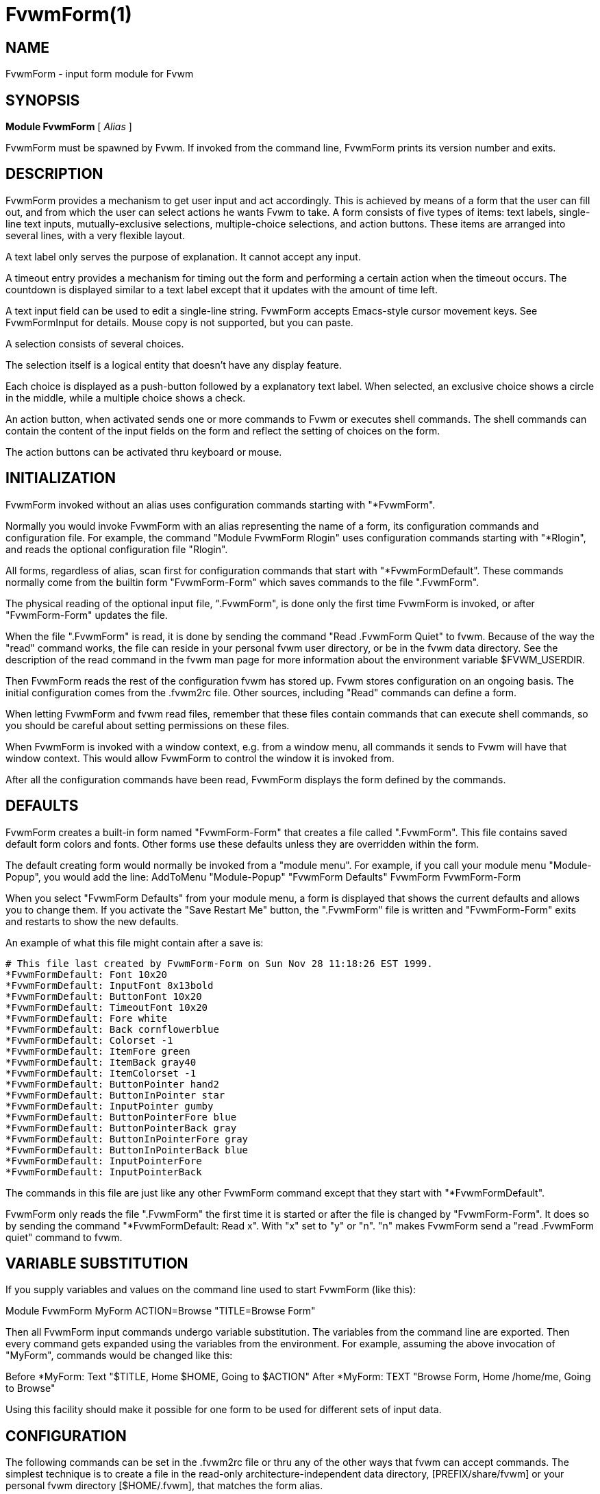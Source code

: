 = FvwmForm(1)

:doctype: manpage
:mantitle: FvwmForm
:manname: FvwmForm
:manmanual: Fvwm Modules
:manvolnum: 1
:page-layout: base

== NAME

FvwmForm - input form module for Fvwm

== SYNOPSIS

*Module FvwmForm* [ _Alias_ ]

FvwmForm must be spawned by Fvwm. If invoked from the command line,
FvwmForm prints its version number and exits.

== DESCRIPTION

FvwmForm provides a mechanism to get user input and act accordingly.
This is achieved by means of a form that the user can fill out, and from
which the user can select actions he wants Fvwm to take. A form consists
of five types of items: text labels, single-line text inputs,
mutually-exclusive selections, multiple-choice selections, and action
buttons. These items are arranged into several lines, with a very
flexible layout.

A text label only serves the purpose of explanation. It cannot accept
any input.

A timeout entry provides a mechanism for timing out the form and
performing a certain action when the timeout occurs. The countdown is
displayed similar to a text label except that it updates with the amount
of time left.

A text input field can be used to edit a single-line string. FvwmForm
accepts Emacs-style cursor movement keys. See FvwmFormInput for details.
Mouse copy is not supported, but you can paste.

A selection consists of several choices.

The selection itself is a logical entity that doesn't have any display
feature.

Each choice is displayed as a push-button followed by a explanatory text
label. When selected, an exclusive choice shows a circle in the middle,
while a multiple choice shows a check.

An action button, when activated sends one or more commands to Fvwm or
executes shell commands. The shell commands can contain the content of
the input fields on the form and reflect the setting of choices on the
form.

The action buttons can be activated thru keyboard or mouse.

== INITIALIZATION

FvwmForm invoked without an alias uses configuration commands starting
with "*FvwmForm".

Normally you would invoke FvwmForm with an alias representing the name
of a form, its configuration commands and configuration file. For
example, the command "Module FvwmForm Rlogin" uses configuration
commands starting with "*Rlogin", and reads the optional configuration
file "Rlogin".

All forms, regardless of alias, scan first for configuration commands
that start with "*FvwmFormDefault". These commands normally come from
the builtin form "FvwmForm-Form" which saves commands to the file
".FvwmForm".

The physical reading of the optional input file, ".FvwmForm", is done
only the first time FvwmForm is invoked, or after "FvwmForm-Form"
updates the file.

When the file ".FvwmForm" is read, it is done by sending the command
"Read .FvwmForm Quiet" to fvwm. Because of the way the "read" command
works, the file can reside in your personal fvwm user directory, or be
in the fvwm data directory. See the description of the read command in
the fvwm man page for more information about the environment variable
$FVWM_USERDIR.

Then FvwmForm reads the rest of the configuration fvwm has stored up.
Fvwm stores configuration on an ongoing basis. The initial configuration
comes from the .fvwm2rc file. Other sources, including "Read" commands
can define a form.

When letting FvwmForm and fvwm read files, remember that these files
contain commands that can execute shell commands, so you should be
careful about setting permissions on these files.

When FvwmForm is invoked with a window context, e.g. from a window menu,
all commands it sends to Fvwm will have that window context. This would
allow FvwmForm to control the window it is invoked from.

After all the configuration commands have been read, FvwmForm displays
the form defined by the commands.

== DEFAULTS

FvwmForm creates a built-in form named "FvwmForm-Form" that creates a
file called ".FvwmForm". This file contains saved default form colors
and fonts. Other forms use these defaults unless they are overridden
within the form.

The default creating form would normally be invoked from a "module
menu". For example, if you call your module menu "Module-Popup", you
would add the line: AddToMenu "Module-Popup" "FvwmForm Defaults"
FvwmForm FvwmForm-Form

When you select "FvwmForm Defaults" from your module menu, a form is
displayed that shows the current defaults and allows you to change them.
If you activate the "Save Restart Me" button, the ".FvwmForm" file is
written and "FvwmForm-Form" exits and restarts to show the new defaults.

An example of what this file might contain after a save is:

....
# This file last created by FvwmForm-Form on Sun Nov 28 11:18:26 EST 1999.
*FvwmFormDefault: Font 10x20
*FvwmFormDefault: InputFont 8x13bold
*FvwmFormDefault: ButtonFont 10x20
*FvwmFormDefault: TimeoutFont 10x20
*FvwmFormDefault: Fore white
*FvwmFormDefault: Back cornflowerblue
*FvwmFormDefault: Colorset -1
*FvwmFormDefault: ItemFore green
*FvwmFormDefault: ItemBack gray40
*FvwmFormDefault: ItemColorset -1
*FvwmFormDefault: ButtonPointer hand2
*FvwmFormDefault: ButtonInPointer star
*FvwmFormDefault: InputPointer gumby
*FvwmFormDefault: ButtonPointerFore blue
*FvwmFormDefault: ButtonPointerBack gray
*FvwmFormDefault: ButtonInPointerFore gray
*FvwmFormDefault: ButtonInPointerBack blue
*FvwmFormDefault: InputPointerFore
*FvwmFormDefault: InputPointerBack
....

The commands in this file are just like any other FvwmForm command
except that they start with "*FvwmFormDefault".

FvwmForm only reads the file ".FvwmForm" the first time it is started or
after the file is changed by "FvwmForm-Form". It does so by sending the
command "*FvwmFormDefault: Read x". With "x" set to "y" or "n". "n"
makes FvwmForm send a "read .FvwmForm quiet" command to fvwm.

== VARIABLE SUBSTITUTION

If you supply variables and values on the command line used to start
FvwmForm (like this):

Module FvwmForm MyForm ACTION=Browse "TITLE=Browse Form"

Then all FvwmForm input commands undergo variable substitution. The
variables from the command line are exported. Then every command gets
expanded using the variables from the environment. For example, assuming
the above invocation of "MyForm", commands would be changed like this:

Before *MyForm: Text "$TITLE, Home $HOME, Going to $ACTION" After
*MyForm: TEXT "Browse Form, Home /home/me, Going to Browse"

Using this facility should make it possible for one form to be used for
different sets of input data.

== CONFIGURATION

The following commands can be set in the .fvwm2rc file or thru any of
the other ways that fvwm can accept commands. The simplest technique is
to create a file in the read-only architecture-independent data
directory, [PREFIX/share/fvwm] or your personal fvwm directory
[$HOME/.fvwm], that matches the form alias.

In the following paragraphs the string "FvwmForm" would normally be the
form alias.

FvwmForm reads commands before the form is ever displayed, and while the
form is being displayed.

The following commands are accepted before the form is displayed:

 Back
 Button
 ButtonFont
 ButtonInPointer
 ButtonInPointerFore
 ButtonInPointerBack
 ButtonPointer
 ButtonPointerFore
 ButtonPointerBack
 Choice
 Command
 Colorset
 Font
 Fore
 GrabServer
 Input
 InputFont
 InputPointer
 ItemBack
 ItemColorset
 ItemFore
 InputPointerFore
 InputPointerBack
 Line
 Message
 PadVText
 Position
 Selection
 Separator
 Text
 Timeout
 TimeoutFont
 Title
 UseData
 WarpPointer

The following commands are accepted while the form is displayed:

 Map
 Stop
 UnMap

The "Map", "UnMap" and "Stop" facility is under development and is
currently not explained in this document, since it is likely to change.

The order of the options DOES matter. The first background text color,
"*FvwmFormBack", encountered before a displayable item sets the default
background color for the entire form.

Other than that, colors, fonts, text, choices and buttons can be
intermixed in any order. The are no builtin limits on form size, number
of items on a form, or number of fonts or colors used.

**FvwmForm: GrabServer*::
  This option makes FvwmForm grab the mouse pointer on startup. This
  feature is useful for things like logout verification.

**FvwmForm: WarpPointer*::
  This option makes FvwmForm warp the mouse pointer into its window on
  startup. It saves the user some mouse-travelling.

**FvwmForm: Geometry ``_geometry_``*::
  Specifies the FvwmForm window location. This is similar to what the
  Position option does but is more flexible.

**FvwmForm: Position ``_x_ _y_``*::
  Puts the FvwmForm window at location (_x_, _y_) on the screen. By
  convention, a negative _x_ (_y_) value measures distance from the
  right (bottom) of the screen.
+
If this option is omitted, FvwmForm starts at the center of the screen.

**FvwmForm: Colorset ``_n_``*::
  Tells the module to use colorset _n_.

**FvwmForm: Back ``_color_``*::
  Specifies the background color of the FvwmForm window and any text in
  the window. The first background color FvwmForm reads determines the
  overall screen background color. Switches off the Colorset option. See
  DEFAULTS.

**FvwmForm: Fore ``_color_``*::
  Specifies the foreground color for displaying text labels. Switches
  off the Colorset option. See DEFAULTS.

**FvwmForm: ItemColorset ``_n_``*::
  Tells the module to use colorset _n_ for items.

**FvwmForm: ItemBack ``_color_``*::
  Specifies the background color for the text input windows, and the
  buttons. Buttons are displayed as 3D depressable buttons. Inputs are
  displayed as 3D indented fields. Medium shade background colors work
  best. Switches off the ItemColorset option. See DEFAULTS.

**FvwmForm: ItemFore ``_color_``*::
  Specifies the foreground color for the text input strings and button
  text. Switches off the ItemColorset option. See DEFAULTS.

**FvwmForm: Font ``_font_``*::
  Specifies the font for displaying plain text. See DEFAULTS.

**FvwmForm: ButtonFont ``_font_``*::
  Specifies the font for text in the action buttons. See DEFAULTS.

**FvwmForm: InputFont ``_font_``*::
  Specifies the font for text input. See DEFAULTS.

**FvwmForm: TimeoutFont ``_font_``*::
  Specifies the font for display the timeout counter and related text.
  See DEFAULTS.

**FvwmForm: Line ``_justification_``*::
  Starts a new line. A line can contain any number of text, input,
  buttons and choice items. A FvwmForm window can have any number of
  lines. The width of the window is that of the longest line.
+
Justification of items in the line is specified by _justification_,
which can be one of the following:
+
*``_left_``*:::
  Items are justified to the left of the window.
*``_right_``*:::
  Items are justified to the right of the window.
*``_center_``*:::
  Items are placed in the center of the window.
*``_expand_``*:::
  If there is only one item in the line, the item is centered in the
  window. If two or more items are present, they are spread to fill the
  whole width of the window.

**FvwmForm: Message*::
  Defines a text area on the form that contains the last error message
  from fvwm. For purposes of determining form size, the message area is
  considered to be 80 bytes long. Its actual length is the same as the
  message received. If the message exceeds 80 bytes, you can see the
  rest of the message by resizing the form.
+
You should not attempt to put any text, buttons or input fields on the
same line after a message field. Messages greater than 80 bytes will
overlay the remainder of the line.

**FvwmForm: PadVText ``_Pixels_``*::
  The number of pixels used as vertical padding between text items, line
  to line. The default is 6 which looks good on lines containing text
  intermixed with input boxes, choices or buttons.
+
For straight text, such as might appear on a help form, padding of zero
looks better.
+
(There are lots of other padding values used in form layout which can't
currently be changed with commands.)

**FvwmForm: Text ``_string_``*::
  Displays _string_ as plain text. Line breaks must be achieved by
  multiple *FvwmForm: Line and *FvwmForm: Text options. Blanks may be
  used to provide extra padding between items.

**FvwmForm: Title ``_string_``*::
  Displays _string_ as the window's title. The string must be enclosed
  in double quotes. Using this command with anything other than a string
  enclosed in quotes creates a blank title. If this command is not used,
  the window title is the form alias.

**FvwmForm: Input ``_name_ _size_ _init_string_``*::
  Specifies a text input item with name _name_. A sub window of _size_
  characters in width is used for editing. If _init_string_ is present,
  it is the initial string when FvwmForm starts or resets itself. The
  default initial string is "".
+
You can mouse paste into an input field using button 2. Buttons 1 and 3
move the cursor in an input field.
+
Input fields are always in insert mode, overtyping is not supported.
+
Emacs type keystrokes are supported.
+
Control-a, Home and Begin move to the front of an input field. Control-e
and End move to the end of an input field. Control-b and Left move left
in an input field. Control-f and Right move right in an input field.
Control-p, Up, and Shift-Tab move to a previous input field if any, if
the form has one input field, recall previous value. Control-n, Down,
Return, Line-feed and Tab move to the next input field if any, if the
form has one input field, for control-n and Down, restore previous input
value. Control-h moves backward in an input field erasing a character.
Control-d and Delete delete the next character in an input field.
Control-k erases for the cursor to the end of an input field. Control-u
erases the entire input field.
+
When a form executes a command, all the input values are saved in a ring
of input history 50 items deep.
+
Meta(mod2)-"<" retrieves the previous value of an input field.
Meta(mod2)-">" retrieves the next value of an input field.
+
(For forms with one input field, use the much easier arrow keys.)

**FvwmForm: Selection ``_name_ _type_``*::
  This option starts a selection item with name _name_. Its choices are
  specified in following configuration commands. The option _type_ is
  one of the following:
+
*``_single_``*:::
  The selections are mutually exclusive.
+
*``_multiple_``*:::
  This is a multiple-choice selection.

**FvwmForm: Separator*::
  Draws a 2 pixel shaded line across the form as a visual indication of
  a separate area.

**FvwmForm: Choice ``_name_ _value_`` on | off ``_string_``*::
  Specifies a choice for a proceeding selection. The choice item has a
  _name_ and a _value_ these are used in commands. See *FvwmForm:
  Command. The _string_ is displayed to the right of the choice button
  as a label.
+
The choice assumes the specified initial state ("on" means selected)
when FvwmForm starts or resets. If the selections are mutually
exclusive, FvwmForm does NOT detect inconsistencies in the initial
states of the choices, i.e. two or none of the choices can be selected.
However, once the user selects a choice, FvwmForm assures only one is
selected.

**FvwmForm: Button ``_type_ _string_`` [``_key_``]*::
  This option specifies an action button. The button has _string_ as a
  label, and executes a set of Fvwm _command_ when it is activated. The
  commands are the following *FvwmForm: Commands.
+
The optional _key_ specifies a keyboard shortcut that activates the
button. It is in either a control character, specified as ^@, ^A, ...,
^_, or a function key, specified as F1, F2, ..., F35. Control keys that
are used for cursor movement in text input fields cannot activate any
buttons, with the exception of TAB (^I), RETURN (^M), LINEFEED (^J),
which can activate a button when the cursor is in the last text input
field.
+
The behavior of the button is determined by _type_:
+
continue:::
  FvwmForm continues execution after sending the commands.
restart:::
  After sending the commands, FvwmForm resets all the values to the
  initial ones, and then continues execution.
quit:::
  FvwmForm quits after sending the commands.

**FvwmForm: Command ``_command_``*::
  This option specifies an Fvwm command associated with the current
  button. There can be more than one command attached to a button.
  Commands that appear before any *FvwmForm: Button option are executed
  at start-up time. This is usually a beep that gets the user's
  attention.
+
Commands starting with an exclamation mark (!) are executed by FvwmForm,
all other commands are sent to Fvwm for execution. Before sending each
command to Fvwm, FvwmForm recognizes variables of the following forms,
and supply values to them.

*$(``_name_``)*::
  If _name_ corresponds to a text input field, the result is the user's
  input string. The special chars single-quote, double-quote and
  backslash are preceded by a backslash.
+
If _name_ corresponds to a choice, the result is the value of the choice
(as specified in *FvwmForm: Choice) if the choice is selected. If the
choice is not selected, the result is a blank string.
+
If _name_ corresponds to a selection, the result will be a list of the
selected values of all its choices separated by spaces.

*$(``_name_``?``_string_``)*::
  If _name_ is a text input field and its value is not an empty string,
  the result is _string_, with recursive variable substitution applied.
  If the input value is empty, the result is empty.
+
If _name_ is a choice and it is selected, the result is _string_, with
recursive variable substitution applied. If the choice is not selected,
the result is empty.

*$(``_name_``!``_string_``)*::
  The same as the above, except that the converse conditions are taken.
+
When using the "?" and "!" forms to pass a string, the string is
delimited by a right parenthesis. If you need to put a right parenthesis
in a string, precede the right parenthesis with a backslash.

**FvwmForm: UseData ``_datafile_ _leading_``*::
  Tells FvwmForm to read a data file and extract data from module
  commands that match the "leading" argument and an input, choice, or
  selection variable in a form.
+
This lets a form display current fvwm module configuration data. For an
example of how this works, examine the file "FvwmForm-Rlogin" which is
installed in read-only architecture-independent data directory,
[PREFIX/share/fvwm] and shown below.
+
For choices, the setting of the button is represented as the word "on",
all other values for a setting are treated as off.
+
For selections, the setting of each choice button is determined by
matching the current value of the selection against each choice.
Currently, this only works correctly for selections that allow a single
choice.

**FvwmForm: ButtonPointer ``_pointername_``*::
  Change the default mouse pointer (hand2) used when hovering over a
  button. The pointername must be one of the names defined in the
  include file X11/cursorfont.h (without the XC_ prefix). See DEFAULTS.

**FvwmForm: ButtonInPointer ``_pointername_``*::
  Change the default mouse pointer (hand1) used while a button is
  pressed in. The pointername must be one of the names defined in the
  include file X11/cursorfont.h (without the XC_ prefix). See DEFAULTS.

**FvwmForm: InputPointer ``_pointername_``*::
  Change the default mouse pointer (xterm) used while the pointer is
  over a text field. The pointername must be one of the names defined in
  the include file X11/cursorfont.h (without the XC_ prefix). See
  DEFAULTS.

**FvwmForm: ButtonPointerFore|Back ``_color_``*::
  Change the default mouse pointer foreground and background colors used
  when hovering over a button. See DEFAULTS.

**FvwmForm: ButtonInPointerFore|Back ``_color_``*::
  Change the default mouse pointer foreground and background colors used
  while a button is pressed in. See DEFAULTS.

**FvwmForm: InputPointerFore|Back ``_color_``*::
  Change the default mouse pointer foreground and background colors used
  while the pointer is over a text field. See DEFAULTS.

**FvwmForm: Timeout ``_tenth_of_seconds_ _command_`` ``_"text"_``*::
  Set up FvwmForm to time out after the amount of _tenth of seconds_
  specified. When the timer hits zero, _command_ executes. The _text_
  field is displayed much like a _Text_ field, except that a '%%' in the
  line is replaced automatically by the amount of time left on the
  timer. The value gets updated every tenth of second as the timer
  counts down. There can only be one timeout field per form.

== EXAMPLES

All of the following "examples" are installed in the read-only
architecture-independent data directory, [PREFIX/share/fvwm], during
fvwm installation.

The following commands create a menu to invoke the examples:

....
DestroyMenu Forms
AddToMenu Forms "&Q. QuitVerify" Module FvwmForm FvwmForm-QuitVerify
AddToMenu Forms "&C. Capture"    Module FvwmForm FvwmForm-Capture
AddToMenu Forms "&R. Rlogin"     Module FvwmForm FvwmForm-Rlogin
AddToMenu Forms "&T. Talk"       Module FvwmForm FvwmForm-Talk
....

== EXAMPLE 1 - Quit Verify

This example simulates the mwm way of confirming logout. Return does the
logout, Escape cancels logout. It times out after 20 seconds and
performs the equivalent of the 'Logout' button.

....
DestroyModuleConfig  FvwmForm-QuitVerify: *
*FvwmForm-QuitVerify: GrabServer
*FvwmForm-QuitVerify: WarpPointer
*FvwmForm-QuitVerify: Command     Beep
*FvwmForm-QuitVerify: Line        center
*FvwmForm-QuitVerify: Text        "Do you really want to logout?"
*FvwmForm-QuitVerify: Line        expand
*FvwmForm-QuitVerify: Button      quit "Logout" ^M
*FvwmForm-QuitVerify: Command     Quit
*FvwmForm-QuitVerify: Button      restart   "Restart" ^R
*FvwmForm-QuitVerify: Command     Restart
*FvwmForm-QuitVerify: Button      quit "Cancel" ^[
*FvwmForm-QuitVerify: Command     Nop
*FvwmForm-QuitVerify: Timeout     200 Quit "Automatic logout will occur in %% tenth of seconds."
....

== EXAMPLE 2 - Remote Login

This example lets the user type in a host name, an optional user name,
and opens an xterm window from the remote host.

....
DestroyModuleConfig  FvwmForm-Rlogin: *
*FvwmForm-Rlogin: WarpPointer
*FvwmForm-Rlogin: Line         center
*FvwmForm-Rlogin: Text         "Login to Remote Host"
*FvwmForm-Rlogin: Line         center
*FvwmForm-Rlogin: Text         "Host:"
*FvwmForm-Rlogin: Input        HostName        20      ""
*FvwmForm-Rlogin: Line         center
*FvwmForm-Rlogin: Selection    UserSel single
*FvwmForm-Rlogin: Choice       Default Default on      "same user"
*FvwmForm-Rlogin: Choice       Custom  Custom  off     "user:"
*FvwmForm-Rlogin: Input        UserName        10      ""
*FvwmForm-Rlogin: Line         expand
*FvwmForm-Rlogin: Button       quit    "Login"         ^M
*FvwmForm-Rlogin: Command      Exec exec ssh $(Custom?-l $(UserName)) $(HostName) xterm -T x
term@$(HostName) -display $HOSTDISPLAY &
       # Before saving the data, remove any previously saved data:
       *FvwmForm-Rlogin: Command DestroyModuleConfig FvwmForm-RloginDefault: *
       # The "Login" button causes a login and a saving of the current data:
       *FvwmForm-Rlogin: Command !(                        /bin/echo \
         "# Created by FvwmForm-Rlogin on: `/bin/date`.";  /bin/echo \
         '*FvwmForm-RloginDefault: HostName $(HostName)';  /bin/echo \
         '*FvwmForm-RloginDefault: UserName $(UserName)';  /bin/echo \
         '*FvwmForm-RloginDefault: Default $(Default?on)'; /bin/echo \
         '*FvwmForm-RloginDefault: Custom $(Custom?on)' \
       ) > ${FVWM_USERDIR}/.FvwmForm-Rlogin
       *FvwmForm-Rlogin: Button       restart "Reset"
       *FvwmForm-Rlogin: Button       quit    "Cancel"        ^[
       *FvwmForm-Rlogin: Command      Nop
       # Tell FvwmForm to read vars from the .FvwmForm-RloginDefault file:
       *FvwmForm-Rlogin: UseData .FvwmForm-Rlogin *FvwmForm-RloginDefault
....

== EXAMPLE 3 - Capture Window

This example provides a front-end to xwd, xwud, and xpr.

....
DestroyModuleConfig  FvwmForm-Capture: *
*FvwmForm-Capture: Line       center
*FvwmForm-Capture: Text       "Capture Window"
*FvwmForm-Capture: Line       left
*FvwmForm-Capture: Text       "File: "
*FvwmForm-Capture: Input      file            25      "/tmp/Capture"
*FvwmForm-Capture: Line       left
*FvwmForm-Capture: Text       "Printer: "
*FvwmForm-Capture: Input      printer         20      "$PRINTER"
*FvwmForm-Capture: Line       expand
*FvwmForm-Capture: Selection  PtrType single
*FvwmForm-Capture: Choice     PS      ps      on      "PostScript"
*FvwmForm-Capture: Choice     Ljet    ljet    off     "HP LaserJet"
*FvwmForm-Capture: Line       left
*FvwmForm-Capture: Text       "xwd options:"
*FvwmForm-Capture: Line       expand
*FvwmForm-Capture: Selection  Options multiple
*FvwmForm-Capture: Choice     Brd     -nobdrs off     "No border"
*FvwmForm-Capture: Choice     Frm     -frame  on      "With frame"
*FvwmForm-Capture: Choice     XYZ     -xy     off     "XY format"
*FvwmForm-Capture: Line       expand
*FvwmForm-Capture: Button     continue        "Capture"       ^M
*FvwmForm-Capture: Command    Exec exec xwd -out $(file) $(Options) &
*FvwmForm-Capture: Button     continue        "Preview"
*FvwmForm-Capture: Command    Exec exec xwud -in $(file) &
*FvwmForm-Capture: Button     continue        "Print"
*FvwmForm-Capture: Command    Exec exec xpr -device $(PtrType) $(file) | lpr -P $(printer) &
*FvwmForm-Capture: Button     quit            "Quit"
....

== EXAMPLE 4 - Talk Form

This example provides a replacement for the module FvwmTalk. There are 2
forms, "FvwmForm-Talk." which executes commands, or sends commands to
fvwm for execution, and "FvwmForm-TalkHelp." which is a help form.

In the help form, notice how vertical line spacing is changed. Normal
FvwmForm line spacing assumes text is intermixed with buttons, help
forms require different spacing.

....
# FvwmForm-Talk - Basic replacement for FvwmTalk
DestroyModuleConfig  FvwmForm-Talk: *
*FvwmForm-Talk: WarpPointer
# Layout
*FvwmForm-Talk: Line         center
*FvwmForm-Talk: Text         "Talk to Fvwm"
*FvwmForm-Talk: Line         left
*FvwmForm-Talk: Text         "Command:"
*FvwmForm-Talk: Input        Command 80 ""
*FvwmForm-Talk: Line         left
*FvwmForm-Talk: Text         "Msg:"
*FvwmForm-Talk: Message
*FvwmForm-Talk: Line         center
# Buttons
*FvwmForm-Talk: Button       restart    "Return - Execute"         ^M
*FvwmForm-Talk: Command        $(Command)
*FvwmForm-Talk: Button       continue    "F1 - Help" F1
*FvwmForm-Talk: Command        Module FvwmForm FvwmForm-TalkHelp
*FvwmForm-Talk: Button       restart     "F3 - Reset input" F3
*FvwmForm-Talk: Command        Nop
*FvwmForm-Talk: Button       quit        "F4 - Dismiss"  F4
*FvwmForm-Talk: Command        Nop
....

....
# FvwmForm-TalkHelp - Help Text for FvwmForm-Talk
DestroyModuleConfig  FvwmForm-TalkHelp: *
*FvwmForm-TalkHelp: WarpPointer
# Layout
*FvwmForm-TalkHelp: Line    center
*FvwmForm-TalkHelp: Text    "Talk to Fvwm - Help"
*FvwmForm-TalkHelp: Line    left
*FvwmForm-TalkHelp: Text    " "
*FvwmForm-TalkHelp: Line    left
*FvwmForm-TalkHelp: PadVText 0
*FvwmForm-TalkHelp: Text    "Enter commands in the
*FvwmForm-TalkHelp: Line    left
*FvwmForm-TalkHelp: Text    "Commands beginning with
*FvwmForm-TalkHelp: Line    left
*FvwmForm-TalkHelp: Text    "shell as a sub-process of the form."
*FvwmForm-TalkHelp: Line    left
*FvwmForm-TalkHelp: Text    "All other commands are sent to fvwm for execution."
*FvwmForm-TalkHelp: Line    left
*FvwmForm-TalkHelp: Text    ""
*FvwmForm-TalkHelp: Line    left
*FvwmForm-TalkHelp: Text    "Fvwm error messages are shown on the
*FvwmForm-TalkHelp: Line    left
*FvwmForm-TalkHelp: Text    ""
# Buttons
*FvwmForm-TalkHelp: Line    center
*FvwmForm-TalkHelp: Button  quit    "Return - Dismiss"         ^M
*FvwmForm-TalkHelp: Command   Nop
....

== BUGS AND LIMITATIONS

FvwmForm is a fairly simple method of providing input. There is no input
validation facility. FvwmForm has no way of dealing with lists.

Report bugs to the fvwm-workers list.

== COPYRIGHTS

FvwmForm is original work of Thomas Zuwei Feng
(ztfeng@math.princeton.edu).

Copyright Feb 1995, Thomas Zuwei Feng. No guarantees or warranties are
provided or implied in any way whatsoever. Use this program at your own
risk. Permission to use, modify, and redistribute this program is hereby
given, provided that this copyright is kept intact.

== CHANGES

During the fall of 1998, Dan Espen removed all form size limits, added
unlimited font and color changing, form spacing control, configuration
file reading, global control of appearance, synchronous command
execution, Error message display, variable substitution, configurable
pointers, and lots of other damage. No additional copyright is imposed.
